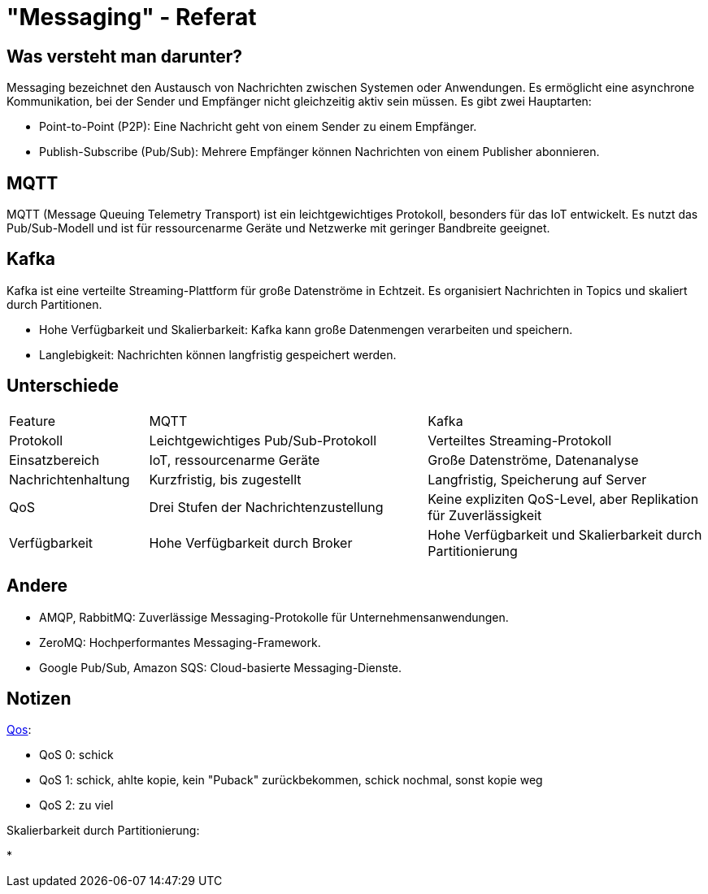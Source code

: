 :revealjs_theme: white
:customcss: css/presentation.css
ifdef::env-ide[]
:imagesdir: ../images
endif::[]

[.title]
= "Messaging" - Referat

[.font-xx-large]
== Was versteht man darunter?
Messaging bezeichnet den Austausch von Nachrichten zwischen Systemen oder Anwendungen. Es ermöglicht eine asynchrone Kommunikation, bei der Sender und Empfänger nicht gleichzeitig aktiv sein müssen. Es gibt zwei Hauptarten:

* Point-to-Point (P2P): Eine Nachricht geht von einem Sender zu einem Empfänger.
* Publish-Subscribe (Pub/Sub): Mehrere Empfänger können Nachrichten von einem Publisher abonnieren.

[.font-xx-large]
== MQTT

MQTT (Message Queuing Telemetry Transport) ist ein leichtgewichtiges Protokoll, besonders für das IoT entwickelt. Es nutzt das Pub/Sub-Modell und ist für ressourcenarme Geräte und Netzwerke mit geringer Bandbreite geeignet.

[.font-xx-large]
== Kafka
Kafka ist eine verteilte Streaming-Plattform für große Datenströme in Echtzeit. Es organisiert Nachrichten in Topics und skaliert durch Partitionen.

* Hohe Verfügbarkeit und Skalierbarkeit: Kafka kann große Datenmengen verarbeiten und speichern.
* Langlebigkeit: Nachrichten können langfristig gespeichert werden.

[.font-xx-large]
== Unterschiede

[cols="1, 2, 2"]
|===
|Feature
|MQTT
|Kafka

|Protokoll
|Leichtgewichtiges Pub/Sub-Protokoll
|Verteiltes Streaming-Protokoll

|Einsatzbereich
|IoT, ressourcenarme Geräte
|Große Datenströme, Datenanalyse

|Nachrichtenhaltung
|Kurzfristig, bis zugestellt
|Langfristig, Speicherung auf Server

|QoS
|Drei Stufen der Nachrichtenzustellung
|Keine expliziten QoS-Level, aber Replikation für Zuverlässigkeit

|Verfügbarkeit
|Hohe Verfügbarkeit durch Broker
|Hohe Verfügbarkeit und Skalierbarkeit durch Partitionierung
|===

[.font-xx-large]
== Andere

* AMQP, RabbitMQ: Zuverlässige Messaging-Protokolle für Unternehmensanwendungen.
* ZeroMQ: Hochperformantes Messaging-Framework.
* Google Pub/Sub, Amazon SQS: Cloud-basierte Messaging-Dienste.

[pass]
== Notizen
https://www.hivemq.com/blog/mqtt-essentials-part-6-mqtt-quality-of-service-levels/[Qos]:

* QoS 0: schick
* QoS 1: schick, ahlte kopie, kein "Puback" zurückbekommen, schick nochmal, sonst kopie weg
* QoS 2: zu viel

Skalierbarkeit durch Partitionierung:

*
